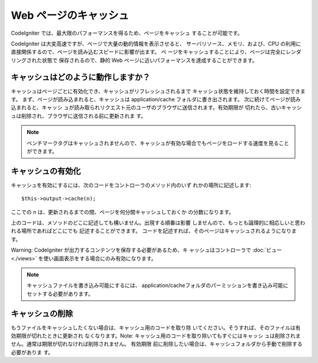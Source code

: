 ######################
Web ページのキャッシュ
######################

CodeIgniter では、最大限のパフォーマンスを得るため、ページをキャッシュ
することが可能です。

CodeIgniter は大変高速ですが、ページで大量の動的情報を表示させると、
サーバリソース、メモリ、および、CPU
の利用に直接関係するので、ページを読み込むスピードに影響が出ます。 ペ
ージをキャッシュすることにより、ページは完全にレンダリングされた状態で
保存されるので、静的 Web
ページに近いパフォーマンスを達成することができます。



キャッシュはどのように動作しますか？
====================================

キャッシュはページごとに有効化でき、キャッシュがリフレッシュされるまで
キャッシュ状態を維持しておく時間を設定できます。
まず、ページが読み込まれると、キャッシュは application/cache
フォルダに書き出されます。 次に続けてページが読み込まれると、キャッシ
ュが読み取られリクエスト元のユーザのブラウザに送信されます。有効期限が
切れたら、古いキャッシュは削除され、ブラウザに送信される前に更新されま
す。

.. note:: ベンチマークタグはキャッシュされませんので、キャッシュが有効な場合でもページをロードする速度を見ることができます。



キャッシュの有効化
==================

キャッシュを有効にするには、次のコードをコントローラのメソッド内のいず
れかの場所に記述します:


::

	$this->output->cache(n);


ここでの n は、更新されるまでの間、ページを何分間キャッシュしておくか
の分数になります。

上のコードは、メソッドのどこに記述しても構いません。出現する順番は影響
しませんので、もっとも論理的に相応しいと思われる場所であればどこにでも
記述することができます。
コードを記述すれば、そのページはキャッシュされるようになります。

Warning: CodeIgniter が出力するコンテンツを保存する必要があるため、キ
ャッシュはコントローラで :doc:`ビュー <./views>`
を使い画面表示をする場合にのみ有効になります。

.. note:: キャッシュファイルを書き込み可能にするには、 application/cacheフォルダのパーミッションを書き込み可能にセットする必要があります。



キャッシュの削除
================

もうファイルをキャッシュしたくない場合は、キャッシュ用のコードを取り除
いてください。そうすれば、そのファイルは有効期限が切れたときに更新され
なくなります。Note: キャッシュ用のコードを取り除いてもすぐにはキャッシ
ュは削除されません。通常は期限が切れなければ削除されません。 有効期限
前に削除したい場合は、キャッシュフォルダから手動で削除する必要がありま
す。

